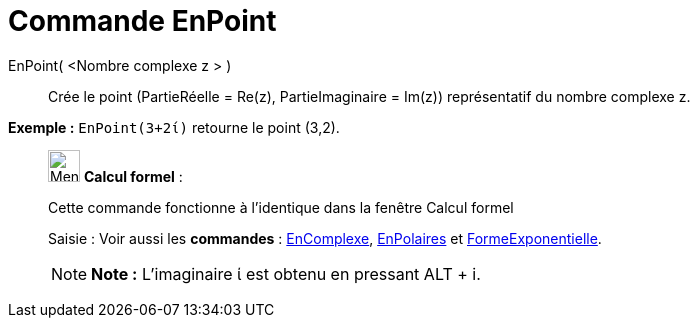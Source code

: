 = Commande EnPoint
:page-en: commands/ToPoint
ifdef::env-github[:imagesdir: /fr/modules/ROOT/assets/images]

EnPoint( <Nombre complexe z > )::
  Crée le point (PartieRéelle = Re(z), PartieImaginaire = Im(z)) représentatif du nombre complexe z.

[EXAMPLE]
====

*Exemple :* `++EnPoint(3+2ί)++` retourne le point (3,2).

====

____________________________________________________________

image:32px-Menu_view_cas.svg.png[Menu view cas.svg,width=32,height=32] *Calcul formel* :

Cette commande fonctionne à l'identique dans la fenêtre Calcul formel

[.kcode]#Saisie :# Voir aussi les *commandes* : xref:/commands/EnComplexe.adoc[EnComplexe],
xref:/commands/EnPolaires.adoc[EnPolaires] et xref:/commands/FormeExponentielle.adoc[FormeExponentielle].

[NOTE]
====

*Note :* L'imaginaire ί est obtenu en pressant [.kcode]#ALT# + [.kcode]#i#.

====
